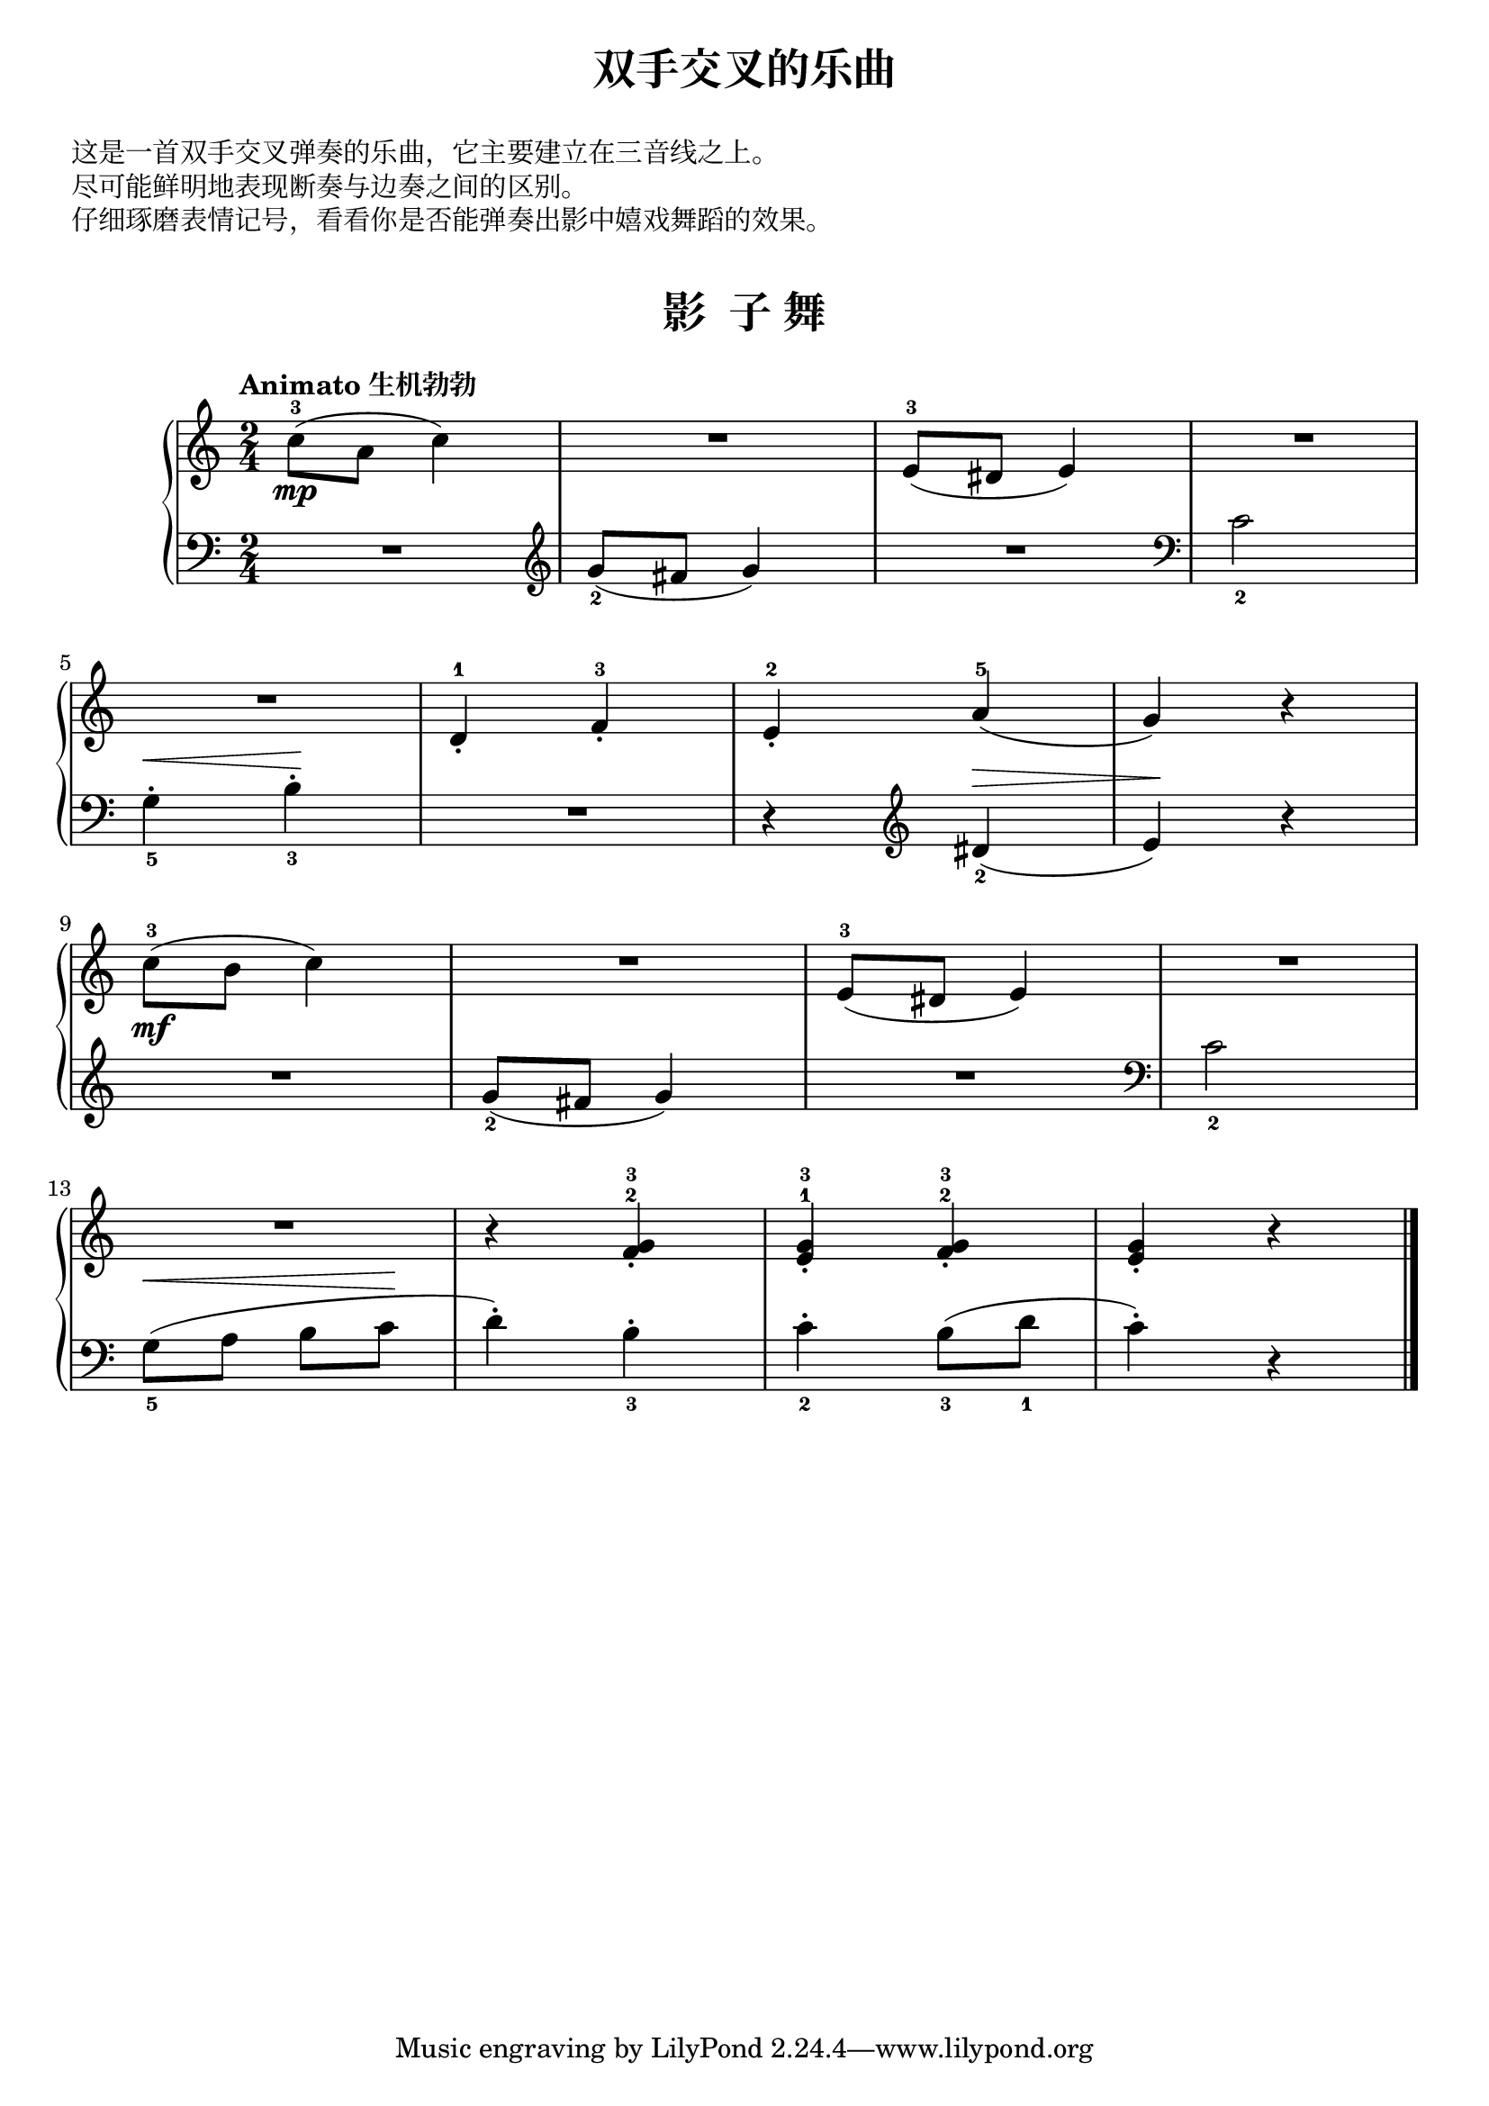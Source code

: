 \version "2.18.2"

upper = \relative c'' {
  \clef treble
  \key c \major
  \time 2/4
  \numericTimeSignature
  \tempo "Animato 生机勃勃"
  
  c8-3(\mp a c4) |
  R2 |
  e,8-3( dis e4) |
  R2 |\break
  
  R2 |
  d4-1_. f-3_. |
  e4-2_. a-5( |
  g4) r |\break
  
  c8-3(\mf b c4) |
  R2 |
  e,8-3( dis e4) |
  R2 |\break
  
  R2 |
  r4 << {f4-2_.} {g4-3_.} >> |
  << {e4-1_.} {g4-3_.} >> << {f4-2_.} {g4-3_.} >> |
  <e g>4_. r4 |\bar"|."
}

lower = \relative c {
  \clef bass
  \key c \major
  \time 2/4
  \numericTimeSignature
  \dynamicUp
  \override Hairpin.to-barline = ##f
  
  R2 |
  \clef "treble" g''8_2( fis g4) |
  R2
  \clef "bass"
  c,2_2 |\break
  
  g4_5-.\< b_3-.\! |
  R2 |
  r4 \clef "treble" dis4_2(\> |
  e4\!) r|\break
  
  R2 |
  g8_2( fis g4) |
  R2 |
  \clef "bass" c,2_2 |\break
  
  g8_5([\< a] b[ c\!] |
  d4-.) b_3-. |
  c4_2-. b8_3( d_1 |
  c4-.) r |\bar"|."
}

\paper {
  print-all-headers = ##t
}

\header {
  title = "双手交叉的乐曲"
  subtitle = ##f
}
\markup { \vspace #1 }
\markup { 这是一首双手交叉弹奏的乐曲，它主要建立在三音线之上。 }
\markup { 尽可能鲜明地表现断奏与边奏之间的区别。 }
\markup { 仔细琢磨表情记号，看看你是否能弹奏出影中嬉戏舞蹈的效果。 }
\markup { \vspace #1 }


\score {
  \header {
    title = "影  子 舞"
    subtitle = ##f
  }
  \new GrandStaff <<
    \new Staff = "upper" \upper
    \new Staff = "lower" \lower
  >>
  \layout { }
  \midi { }
}

